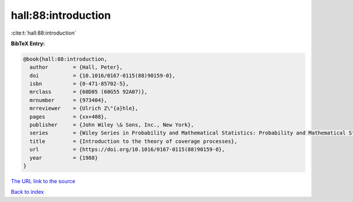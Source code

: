 hall:88:introduction
====================

:cite:t:`hall:88:introduction`

**BibTeX Entry:**

.. code-block:: bibtex

   @book{hall:88:introduction,
     author        = {Hall, Peter},
     doi           = {10.1016/0167-0115(88)90159-0},
     isbn          = {0-471-85702-5},
     mrclass       = {60D05 (60G55 92A07)},
     mrnumber      = {973404},
     mrreviewer    = {Ulrich Z\"{a}hle},
     pages         = {xx+408},
     publisher     = {John Wiley \& Sons, Inc., New York},
     series        = {Wiley Series in Probability and Mathematical Statistics: Probability and Mathematical Statistics},
     title         = {Introduction to the theory of coverage processes},
     url           = {https://doi.org/10.1016/0167-0115(88)90159-0},
     year          = {1988}
   }
`The URL link to the source <https://doi.org/10.1016/0167-0115(88)90159-0>`_


`Back to index <../By-Cite-Keys.html>`_
